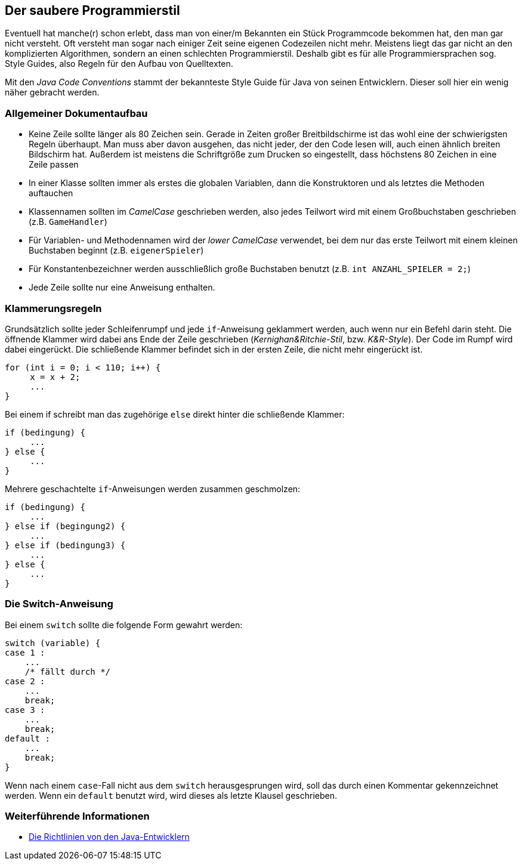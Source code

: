 == Der saubere Programmierstil

Eventuell hat manche(r) schon erlebt, dass man von einer/m Bekannten
ein Stück Programmcode bekommen hat, den man gar nicht versteht. Oft
versteht man sogar nach einiger Zeit seine eigenen Codezeilen nicht
mehr. Meistens liegt das gar nicht an den komplizierten Algorithmen,
sondern an einen schlechten Programmierstil. Deshalb gibt es für alle
Programmiersprachen sog. Style Guides, also Regeln für den Aufbau von
Quelltexten.

Mit den _Java Code Conventions_ stammt der bekannteste Style Guide für
Java von seinen Entwicklern. Dieser soll hier ein wenig näher gebracht
werden.

[[allgemeiner-dokumentaufbau]]
=== Allgemeiner Dokumentaufbau

* Keine Zeile sollte länger als 80 Zeichen sein. Gerade in Zeiten großer
Breitbildschirme ist das wohl eine der schwierigsten Regeln überhaupt.
Man muss aber davon ausgehen, das nicht jeder, der den Code lesen will,
auch einen ähnlich breiten Bildschirm hat. Außerdem ist meistens die
Schriftgröße zum Drucken so eingestellt, dass höchstens 80 Zeichen in
eine Zeile passen
* In einer Klasse sollten immer als erstes die globalen Variablen, dann
die Konstruktoren und als letztes die Methoden auftauchen
* Klassennamen sollten im _CamelCase_ geschrieben werden, also jedes
Teilwort wird mit einem Großbuchstaben geschrieben (z.B. `GameHandler`)
* Für Variablen- und Methodennamen wird der _lower CamelCase_ verwendet,
bei dem nur das erste Teilwort mit einem kleinen Buchstaben beginnt
(z.B. `eigenerSpieler`)
* Für Konstantenbezeichner werden ausschließlich große Buchstaben
benutzt (z.B. `int ANZAHL_SPIELER = 2;`)
* Jede Zeile sollte nur eine Anweisung enthalten.

[[klammerungsregeln]]
=== Klammerungsregeln

Grundsätzlich sollte jeder Schleifenrumpf und jede `if`-Anweisung
geklammert werden, auch wenn nur ein Befehl darin steht. Die öffnende
Klammer wird dabei ans Ende der Zeile geschrieben
(_Kernighan&Ritchie-Stil_, bzw. _K&R-Style_). Der Code im Rumpf wird
dabei eingerückt. Die schließende Klammer befindet sich in der ersten
Zeile, die nicht mehr eingerückt ist.

[source,java]
----
for (int i = 0; i < 110; i++) {
     x = x + 2;
     ...
}
----

Bei einem if schreibt man das zugehörige `else` direkt hinter die
schließende Klammer:

[source,java]
----
if (bedingung) {
     ...
} else {
     ...
}
----

Mehrere geschachtelte `if`-Anweisungen werden zusammen geschmolzen:

[source,java]
----
if (bedingung) {
     ...
} else if (begingung2) {
     ...
} else if (bedingung3) {
     ...
} else {
     ...
}
----

[[die-switch-anweisung]]
=== Die Switch-Anweisung

Bei einem `switch` sollte die folgende Form gewahrt werden:

[source,java]
----
switch (variable) {
case 1 :
    ...
    /* fällt durch */
case 2 :
    ...
    break;
case 3 :
    ...
    break;
default :
    ...
    break;
}
----

Wenn nach einem `case`-Fall nicht aus dem `switch` herausgesprungen
wird, soll das durch einen Kommentar gekennzeichnet werden. Wenn ein
`default` benutzt wird, wird dieses als letzte Klausel geschrieben.

[[weiterführende-informationen]]
=== Weiterführende Informationen

* http://www.oracle.com/technetwork/java/codeconv-138413.html[Die
Richtlinien von den Java-Entwicklern]

